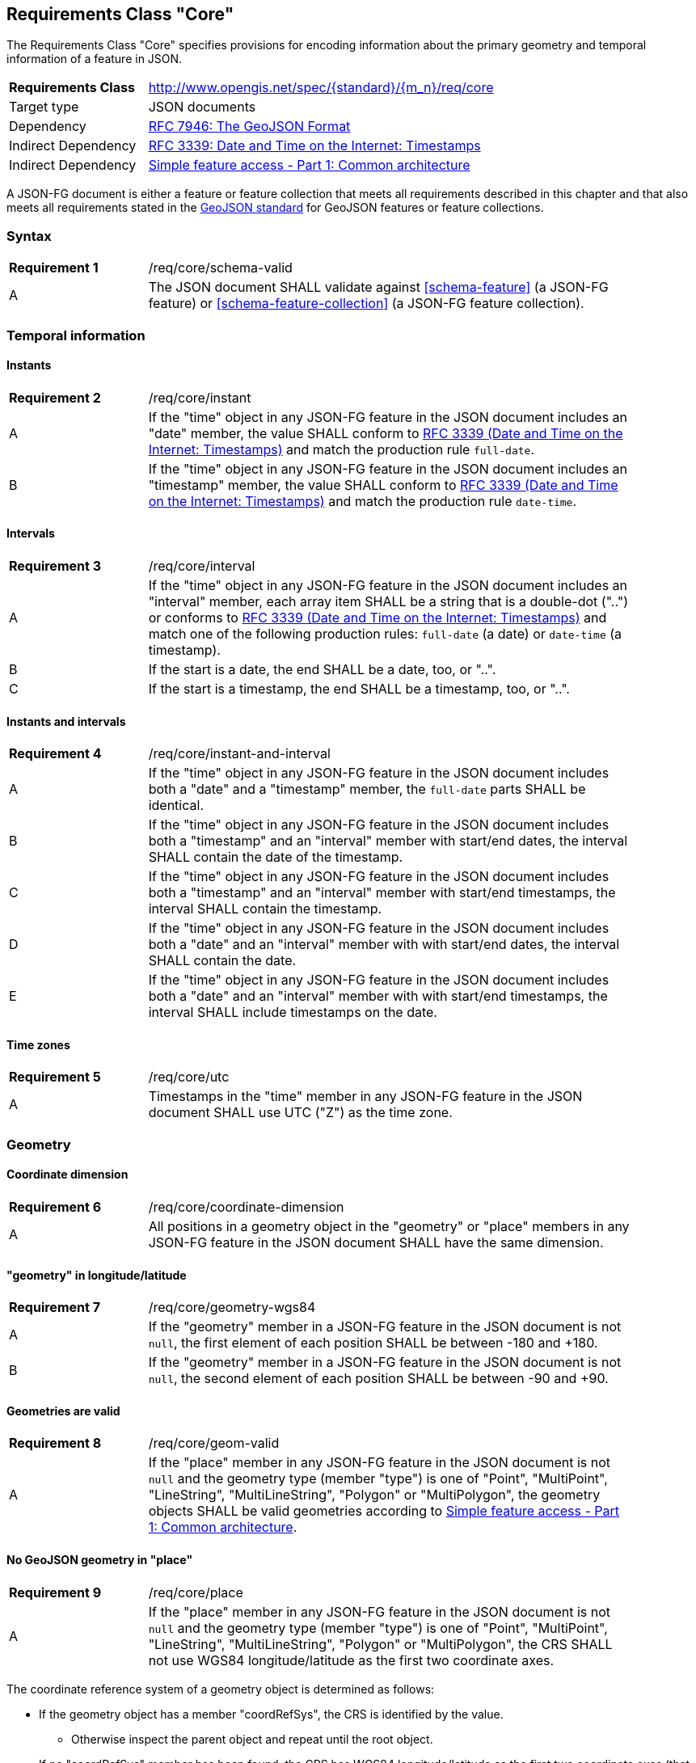 :req-class: core
[#rc_{req-class}]
== Requirements Class "Core"

The Requirements Class "Core" specifies provisions for encoding information about the primary geometry and temporal information of a feature in JSON. 

[cols="2,7",width="90%"]
|===
^|*Requirements Class* |http://www.opengis.net/spec/{standard}/{m_n}/req/{req-class} 
|Target type |JSON documents
|Dependency |<<rfc7946,RFC 7946: The GeoJSON Format>>
|Indirect Dependency |<<rfc3339,RFC 3339: Date and Time on the Internet: Timestamps>>
|Indirect Dependency |<<ogc06_103r4,Simple feature access - Part 1: Common architecture>>
|===

A JSON-FG document is either a feature or feature collection that meets all requirements described in this chapter and that also meets all requirements stated in the <<rfc7946,GeoJSON standard>> for GeoJSON features or feature collections.

:req: schema-valid
[#{req-class}_{req}]
=== Syntax

[width="90%",cols="2,7a"]
|===
^|*Requirement {counter:req-num}* |/req/{req-class}/{req}
^|A |The JSON document SHALL validate against <<schema-feature>> (a JSON-FG feature) or <<schema-feature-collection>> (a JSON-FG feature collection).
|===

=== Temporal information

:req: instant
[#{req-class}_{req}]
==== Instants

[width="90%",cols="2,7a"]
|===
^|*Requirement {counter:req-num}* |/req/{req-class}/{req}
^|A |If the "time" object in any JSON-FG feature in the JSON document includes an "date" member, the value SHALL conform to <<rfc3339,RFC 3339 (Date and Time on the Internet: Timestamps)>> and match the production rule `full-date`.
^|B |If the "time" object in any JSON-FG feature in the JSON document includes an "timestamp" member, the value SHALL conform to <<rfc3339,RFC 3339 (Date and Time on the Internet: Timestamps)>> and match the production rule `date-time`.
|===

:req: interval
[#{req-class}_{req}]
==== Intervals

[width="90%",cols="2,7a"]
|===
^|*Requirement {counter:req-num}* |/req/{req-class}/{req}
^|A |If the "time" object in any JSON-FG feature in the JSON document includes an "interval" member, each array item SHALL be a string that is a double-dot ("..") or conforms to <<rfc3339,RFC 3339 (Date and Time on the Internet: Timestamps)>> and match one of the following production rules: `full-date` (a date) or `date-time` (a timestamp).
^|B |If the start is a date, the end SHALL be a date, too, or "..".
^|C |If the start is a timestamp, the end SHALL be a timestamp, too, or "..".
|===

:req: instant-and-interval
[#{req-class}_{req}]
==== Instants and intervals

[width="90%",cols="2,7a"]
|===
^|*Requirement {counter:req-num}* |/req/{req-class}/{req}
^|A |If the "time" object in any JSON-FG feature in the JSON document includes both a "date" and a "timestamp" member, the `full-date` parts SHALL be identical.
^|B |If the "time" object in any JSON-FG feature in the JSON document includes both a "timestamp" and an "interval" member with start/end dates, the interval SHALL contain the date of the timestamp.
^|C |If the "time" object in any JSON-FG feature in the JSON document includes both a "timestamp" and an "interval" member with start/end timestamps, the interval SHALL contain the timestamp.
^|D |If the "time" object in any JSON-FG feature in the JSON document includes both a "date" and an "interval" member with with start/end dates, the interval SHALL contain the date.
^|E |If the "time" object in any JSON-FG feature in the JSON document includes both a "date" and an "interval" member with with start/end timestamps, the interval SHALL include timestamps on the date.
|===

:req: utc
[#{req-class}_{req}]
==== Time zones

[width="90%",cols="2,7a"]
|===
^|*Requirement {counter:req-num}* |/req/{req-class}/{req}
^|A |Timestamps in the "time" member in any JSON-FG feature in the JSON document SHALL use UTC ("Z") as the time zone.
|===

=== Geometry

:req: coordinate-dimension
[#{req-class}_{req}]
==== Coordinate dimension

[width="90%",cols="2,7a"]
|===
^|*Requirement {counter:req-num}* |/req/{req-class}/{req}
^|A |All positions in a geometry object in the "geometry" or "place" members in any JSON-FG feature in the JSON document SHALL have the same dimension.
|===

:req: geometry-wgs84
[#{req-class}_{req}]
==== "geometry" in longitude/latitude

[width="90%",cols="2,7a"]
|===
^|*Requirement {counter:req-num}* |/req/{req-class}/{req}
^|A |If the "geometry" member in a JSON-FG feature in the JSON document is not `null`, the first element of each position SHALL be between -180 and +180.
^|B |If the "geometry" member in a JSON-FG feature in the JSON document is not `null`, the second element of each position SHALL be between -90 and +90.
|===

:req: geom-valid
[#{req-class}_{req}]
==== Geometries are valid

[width="90%",cols="2,7a"]
|===
^|*Requirement {counter:req-num}* |/req/{req-class}/{req}
^|A |If the "place" member in any JSON-FG feature in the JSON document is not `null` and the geometry type (member "type") is one of "Point", "MultiPoint", "LineString", "MultiLineString", "Polygon" or "MultiPolygon", the geometry objects SHALL be valid geometries according to <<ogc06_103r4,Simple feature access - Part 1: Common architecture>>.
|===

:req: place
[#{req-class}_{req}]
==== No GeoJSON geometry in "place"

[width="90%",cols="2,7a"]
|===
^|*Requirement {counter:req-num}* |/req/{req-class}/{req}
^|A |If the "place" member in any JSON-FG feature in the JSON document is not `null` and the geometry type (member "type") is one of "Point", "MultiPoint", "LineString", "MultiLineString", "Polygon" or "MultiPolygon", the CRS SHALL not use WGS84 longitude/latitude as the first two coordinate axes.
|===

The coordinate reference system of a geometry object is determined as follows: 

* If the geometry object has a member "coordRefSys", the CRS is identified by the value. 
** Otherwise inspect the parent object and repeat until the root object.
* If no "coordRefSys" member has been found, the CRS has WGS84 longitude/latitude as the first two coordinate axes (that is, the requirement above is not met).
* Otherwise inspect the CRS URI or CRS object to determine the datum and the first two coordinate axes.

:req: fallback
[#{req-class}_{req}]
==== Fallback geometry in "geometry"

[width="90%",cols="2,7a"]
|===
^|*Requirement {counter:req-num}* |/req/{req-class}/{req}
^|A |If both the "place" and the "geometry" member in a JSON-FG feature in the JSON document are not `null`, the values SHALL not be identical.
^|B |If both the "place" and the "geometry" member in a JSON-FG feature in the JSON document are not `null` and the JSON document is associated with a media type (e.g., the JSON document is fetched with a HTTP request), the media type SHALL include a parameter "compatibility" with a value "geojson".
|===

:rec: axis-order
[#{req-class}_{rec}]
==== Axis order of coordinate values in "place"

[width="90%",cols="2,7a"]
|===
^|*Requirement {counter:req-num}* |/req/{req-class}/{req}

If the "place" member in any JSON-FG feature in the JSON document is not `null`, the coordinates of each position SHALL be expressed according to the https://portal.opengeospatial.org/files/?artifact_id=76024[OGC Axis Order Policy] and SHALL be in the axis order defined by the closest-to-scope CRS metadata.
|===

:rec: place-crs
[#{req-class}_{rec}]
==== Coordinate values in "place"

[width="90%",cols="2,7a"]
|===
^|*Recommendation {counter:rec-num}* |/rec/{req-class}/{rec}
^|A |If the "place" member in any JSON-FG feature in the JSON document is not `null`, the first element of each position SHOULD be in the valid range for the first coordinate axis of the CRS.
^|B |If the "geometry" member in any JSON-FG feature in the JSON document is not `null`, the second element of each position SHOULD be in the valid range for the second coordinate axis of the CRS.
|===

See above for a description how to determine the CRS of a geometry object.

NOTE: This is only a recommendation, not a requirement as there are often valid reasons to have have coordinates outside of the range, for example outside of a UTM zone that covers most of the area of a dataset.
